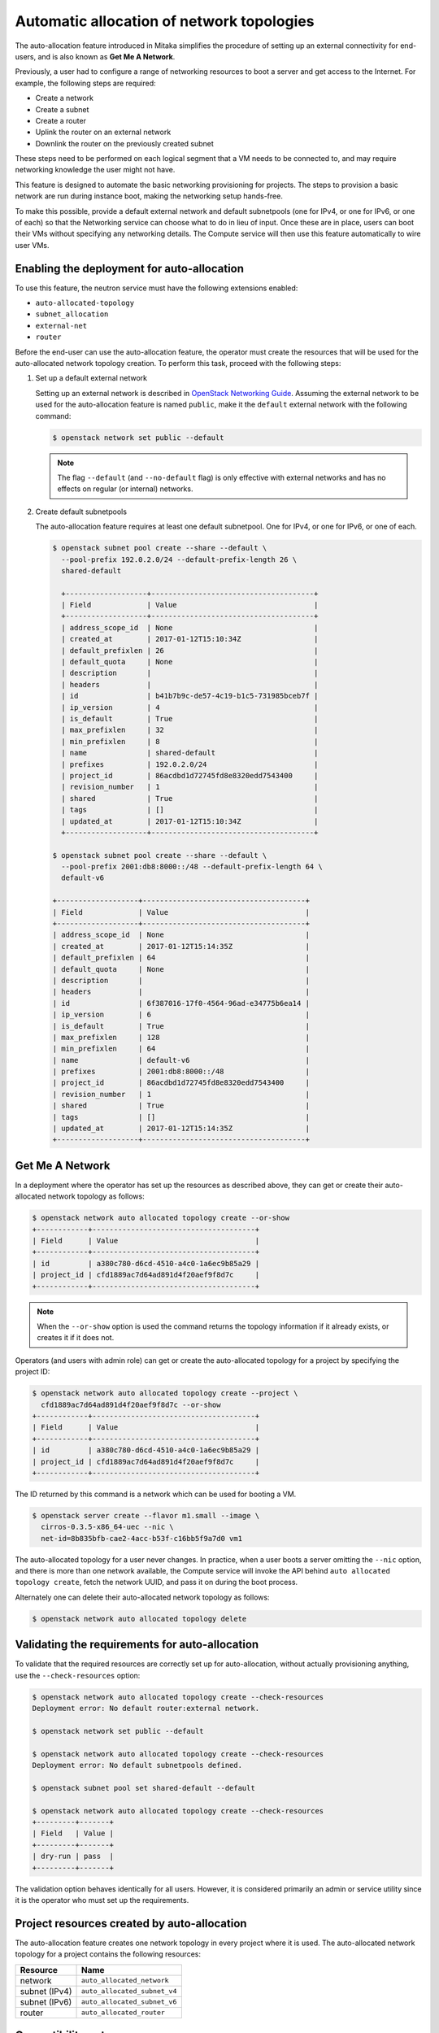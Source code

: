 .. _config-auto-allocation:

==========================================
Automatic allocation of network topologies
==========================================

The auto-allocation feature introduced in Mitaka simplifies the procedure of
setting up an external connectivity for end-users, and is also known as **Get
Me A Network**.

Previously, a user had to configure a range of networking resources to boot
a server and get access to the Internet. For example, the following steps
are required:

* Create a network
* Create a subnet
* Create a router
* Uplink the router on an external network
* Downlink the router on the previously created subnet

These steps need to be performed on each logical segment that a VM needs to
be connected to, and may require networking knowledge the user might not
have.

This feature is designed to automate the basic networking provisioning for
projects. The steps to provision a basic network are run during instance
boot, making the networking setup hands-free.

To make this possible, provide a default external network and default
subnetpools (one for IPv4, or one for IPv6, or one of each) so that the
Networking service can choose what to do in lieu of input. Once these are in
place, users can boot their VMs without specifying any networking details.
The Compute service will then use this feature automatically to wire user
VMs.

Enabling the deployment for auto-allocation
-------------------------------------------

To use this feature, the neutron service must have the following extensions
enabled:

* ``auto-allocated-topology``
* ``subnet_allocation``
* ``external-net``
* ``router``

Before the end-user can use the auto-allocation feature, the operator must
create the resources that will be used for the auto-allocated network
topology creation. To perform this task, proceed with the following steps:

#. Set up a default external network

   Setting up an external network is described in
   `OpenStack Networking Guide <./archives/adv-features.html>`_.
   Assuming the external network to be used for the auto-allocation feature
   is named ``public``, make it the ``default`` external network
   with the following command:

   .. code-block:: console

      $ openstack network set public --default

   .. note::

      The flag ``--default`` (and ``--no-default`` flag) is only effective
      with external networks and has no effects on regular (or internal)
      networks.

#. Create default subnetpools

   The auto-allocation feature requires at least one default
   subnetpool. One for IPv4, or one for IPv6, or one of each.

   .. code-block:: console

      $ openstack subnet pool create --share --default \
        --pool-prefix 192.0.2.0/24 --default-prefix-length 26 \
        shared-default

        +-------------------+--------------------------------------+
        | Field             | Value                                |
        +-------------------+--------------------------------------+
        | address_scope_id  | None                                 |
        | created_at        | 2017-01-12T15:10:34Z                 |
        | default_prefixlen | 26                                   |
        | default_quota     | None                                 |
        | description       |                                      |
        | headers           |                                      |
        | id                | b41b7b9c-de57-4c19-b1c5-731985bceb7f |
        | ip_version        | 4                                    |
        | is_default        | True                                 |
        | max_prefixlen     | 32                                   |
        | min_prefixlen     | 8                                    |
        | name              | shared-default                       |
        | prefixes          | 192.0.2.0/24                         |
        | project_id        | 86acdbd1d72745fd8e8320edd7543400     |
        | revision_number   | 1                                    |
        | shared            | True                                 |
        | tags              | []                                   |
        | updated_at        | 2017-01-12T15:10:34Z                 |
        +-------------------+--------------------------------------+

      $ openstack subnet pool create --share --default \
        --pool-prefix 2001:db8:8000::/48 --default-prefix-length 64 \
        default-v6

      +-------------------+--------------------------------------+
      | Field             | Value                                |
      +-------------------+--------------------------------------+
      | address_scope_id  | None                                 |
      | created_at        | 2017-01-12T15:14:35Z                 |
      | default_prefixlen | 64                                   |
      | default_quota     | None                                 |
      | description       |                                      |
      | headers           |                                      |
      | id                | 6f387016-17f0-4564-96ad-e34775b6ea14 |
      | ip_version        | 6                                    |
      | is_default        | True                                 |
      | max_prefixlen     | 128                                  |
      | min_prefixlen     | 64                                   |
      | name              | default-v6                           |
      | prefixes          | 2001:db8:8000::/48                   |
      | project_id        | 86acdbd1d72745fd8e8320edd7543400     |
      | revision_number   | 1                                    |
      | shared            | True                                 |
      | tags              | []                                   |
      | updated_at        | 2017-01-12T15:14:35Z                 |
      +-------------------+--------------------------------------+

Get Me A Network
----------------

In a deployment where the operator has set up the resources as described above,
they can get or create their auto-allocated network topology as follows:

.. code-block:: console

   $ openstack network auto allocated topology create --or-show
   +------------+--------------------------------------+
   | Field      | Value                                |
   +------------+--------------------------------------+
   | id         | a380c780-d6cd-4510-a4c0-1a6ec9b85a29 |
   | project_id | cfd1889ac7d64ad891d4f20aef9f8d7c     |
   +------------+--------------------------------------+

.. note::

    When the ``--or-show`` option is used the command returns the topology
    information if it already exists, or creates it if it does not.

Operators (and users with admin role) can get or create the auto-allocated
topology for a project by specifying the project ID:

.. code-block:: console

   $ openstack network auto allocated topology create --project \
     cfd1889ac7d64ad891d4f20aef9f8d7c --or-show
   +------------+--------------------------------------+
   | Field      | Value                                |
   +------------+--------------------------------------+
   | id         | a380c780-d6cd-4510-a4c0-1a6ec9b85a29 |
   | project_id | cfd1889ac7d64ad891d4f20aef9f8d7c     |
   +------------+--------------------------------------+

The ID returned by this command is a network which can be used for booting
a VM.

.. code-block:: console

   $ openstack server create --flavor m1.small --image \
     cirros-0.3.5-x86_64-uec --nic \
     net-id=8b835bfb-cae2-4acc-b53f-c16bb5f9a7d0 vm1

The auto-allocated topology for a user never changes. In practice, when a user
boots a server omitting the ``--nic`` option, and there is more than one
network available, the Compute service will invoke the API behind
``auto allocated topology create``, fetch the network UUID, and pass it on
during the boot process.

Alternately one can delete their auto-allocated network topology as follows:

.. code-block:: console

   $ openstack network auto allocated topology delete

Validating the requirements for auto-allocation
-----------------------------------------------

To validate that the required resources are correctly set up for
auto-allocation, without actually provisioning anything, use
the ``--check-resources`` option:

.. code-block:: console

   $ openstack network auto allocated topology create --check-resources
   Deployment error: No default router:external network.

   $ openstack network set public --default

   $ openstack network auto allocated topology create --check-resources
   Deployment error: No default subnetpools defined.

   $ openstack subnet pool set shared-default --default

   $ openstack network auto allocated topology create --check-resources
   +---------+-------+
   | Field   | Value |
   +---------+-------+
   | dry-run | pass  |
   +---------+-------+

The validation option behaves identically for all users. However, it
is considered primarily an admin or service utility since it is the
operator who must set up the requirements.

Project resources created by auto-allocation
--------------------------------------------

The auto-allocation feature creates one network topology in every project
where it is used. The auto-allocated network topology for a project contains
the following resources:

+--------------------+------------------------------+
|Resource            |Name                          |
+====================+==============================+
|network             |``auto_allocated_network``    |
+--------------------+------------------------------+
|subnet (IPv4)       |``auto_allocated_subnet_v4``  |
+--------------------+------------------------------+
|subnet (IPv6)       |``auto_allocated_subnet_v6``  |
+--------------------+------------------------------+
|router              |``auto_allocated_router``     |
+--------------------+------------------------------+

Compatibility notes
-------------------

Nova uses the ``auto allocated topology`` feature with API micro
version 2.37 or later. This is because, unlike the neutron feature
which was implemented in the Mitaka release, the integration for
nova was completed during the Newton release cycle. Note that
the CLI option ``--nic`` can be omitted regardless of the microversion
used as long as there is no more than one network available to the
project, in which case nova fails with a 400 error because it
does not know which network to use. Furthermore, nova does not start
using the feature, regardless of whether or not a user requests
micro version 2.37 or later, unless all of the ``nova-compute``
services are running Newton-level code.

